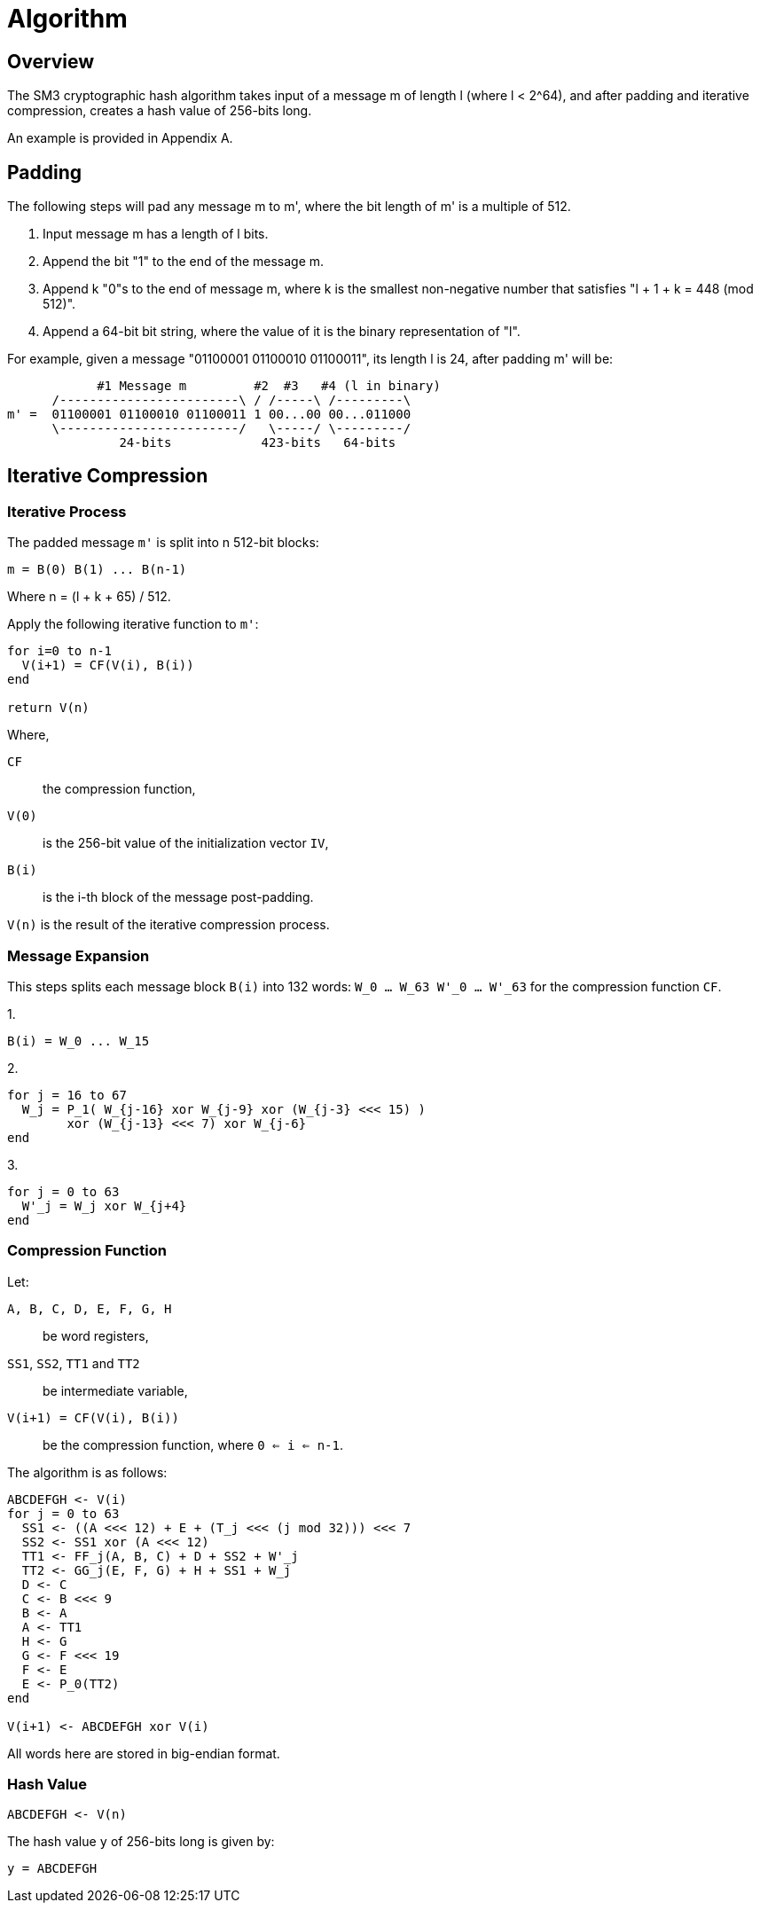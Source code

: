 = Algorithm

== Overview

The SM3 cryptographic hash algorithm takes input of a message $$m$$ of length $$l$$ (where $$l < 2^64$$), and after padding and iterative compression, creates a hash value of 256-bits long.

An example is provided in Appendix A.

== Padding

The following steps will pad any message m to m', where the bit length of m' is a multiple of 512.

1. Input message m has a length of l bits.
2. Append the bit "1" to the end of the message m.
3. Append k "0"s to the end of message m, where k is the smallest non-negative number that satisfies "l + 1 + k = 448 (mod 512)".
4. Append a 64-bit bit string, where the value of it is the binary representation of "l".

For example, given a message "01100001 01100010 01100011", its length l is 24, after padding m' will be:

[source]
----
            #1 Message m         #2  #3   #4 (l in binary)
      /------------------------\ / /-----\ /---------\
m' =  01100001 01100010 01100011 1 00...00 00...011000
      \------------------------/   \-----/ \---------/
               24-bits            423-bits   64-bits
----

== Iterative Compression

=== Iterative Process

The padded message `m'` is split into n 512-bit blocks:

[source]
----
m = B(0) B(1) ... B(n-1)
----

Where $$n = (l + k + 65) / 512$$.


Apply the following iterative function to `m'`:

[source]
----
for i=0 to n-1
  V(i+1) = CF(V(i), B(i))
end

return V(n)
----

Where,

`CF`:: the compression function,
`V(0)`:: is the 256-bit value of the initialization vector `IV`,
`B(i)`:: is the i-th block of the message post-padding.

`V(n)` is the result of the iterative compression process.


=== Message Expansion

This steps splits each message block `B(i)` into 132 words: `W_0 ... W_63 W'_0 ... W'_63` for the compression function `CF`.

1.

[source]
----
B(i) = W_0 ... W_15
----

2.

[source]
----
for j = 16 to 67
  W_j = P_1( W_{j-16} xor W_{j-9} xor (W_{j-3} <<< 15) )
        xor (W_{j-13} <<< 7) xor W_{j-6}
end
----

3.

[source]
----
for j = 0 to 63
  W'_j = W_j xor W_{j+4}
end
----


=== Compression Function

Let:

`A, B, C, D, E, F, G, H`::  be word registers,
`SS1`, `SS2`, `TT1` and `TT2`:: be intermediate variable,
`V(i+1) = CF(V(i), B(i))`:: be the compression function, where `0 <= i <= n-1`.

The algorithm is as follows:

[source]
----
ABCDEFGH <- V(i)
for j = 0 to 63
  SS1 <- ((A <<< 12) + E + (T_j <<< (j mod 32))) <<< 7
  SS2 <- SS1 xor (A <<< 12)
  TT1 <- FF_j(A, B, C) + D + SS2 + W'_j
  TT2 <- GG_j(E, F, G) + H + SS1 + W_j
  D <- C
  C <- B <<< 9
  B <- A
  A <- TT1
  H <- G
  G <- F <<< 19
  F <- E
  E <- P_0(TT2)
end

V(i+1) <- ABCDEFGH xor V(i)
----

All words here are stored in big-endian format.


=== Hash Value

[source]
----
ABCDEFGH <- V(n)
----

The hash value `y` of 256-bits long is given by:

[source]
----
y = ABCDEFGH
----
